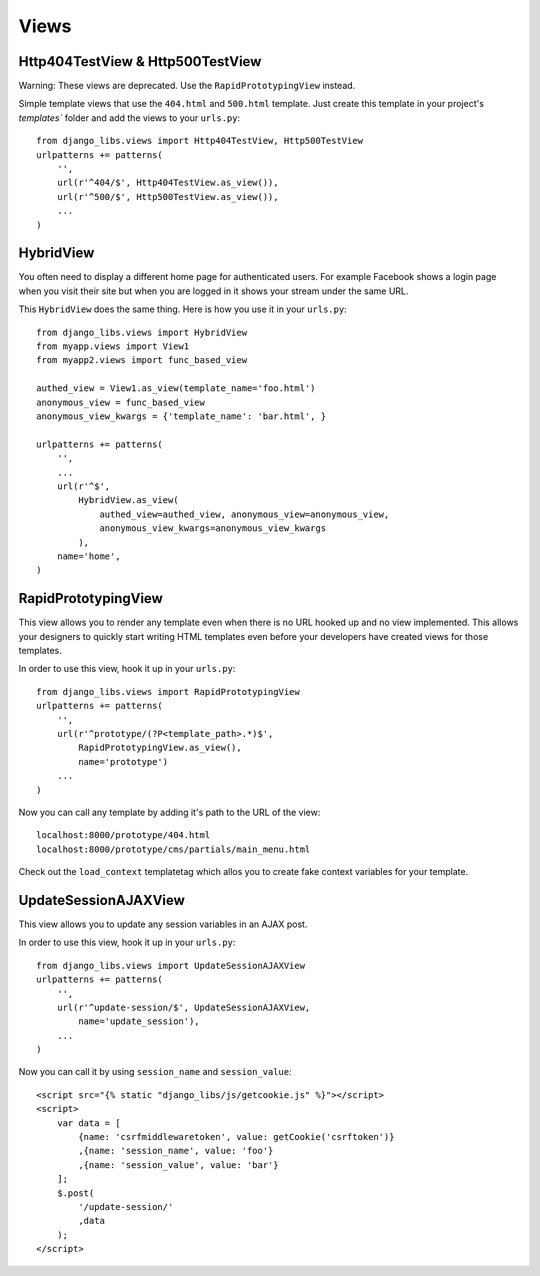 Views
=====

Http404TestView & Http500TestView
---------------------------------

Warning: These views are deprecated. Use the ``RapidPrototypingView`` instead.

Simple template views that use the ``404.html`` and ``500.html`` template.
Just create this template in your project's `templates`` folder and add the
views to your ``urls.py``::

    from django_libs.views import Http404TestView, Http500TestView
    urlpatterns += patterns(
        '',
        url(r'^404/$', Http404TestView.as_view()),
        url(r'^500/$', Http500TestView.as_view()),
        ...
    )


HybridView
----------

You often need to display a different home page for authenticated users. For
example Facebook shows a login page when you visit their site but when you
are logged in it shows your stream under the same URL.

This ``HybridView`` does the same thing. Here is how you use it in your
``urls.py``::

    from django_libs.views import HybridView
    from myapp.views import View1
    from myapp2.views import func_based_view

    authed_view = View1.as_view(template_name='foo.html')
    anonymous_view = func_based_view
    anonymous_view_kwargs = {'template_name': 'bar.html', }

    urlpatterns += patterns(
        '',
        ...
        url(r'^$',
            HybridView.as_view(
                authed_view=authed_view, anonymous_view=anonymous_view,
                anonymous_view_kwargs=anonymous_view_kwargs
            ),
        name='home',
    )


RapidPrototypingView
--------------------

This view allows you to render any template even when there is no URL hooked
up and no view implemented. This allows your designers to quickly start writing
HTML templates even before your developers have created views for those
templates.

In order to use this view, hook it up in your ``urls.py``::

    from django_libs.views import RapidPrototypingView
    urlpatterns += patterns(
        '',
        url(r'^prototype/(?P<template_path>.*)$',
            RapidPrototypingView.as_view(),
            name='prototype')
        ...
    )

Now you can call any template by adding it's path to the URL of the view::

    localhost:8000/prototype/404.html
    localhost:8000/prototype/cms/partials/main_menu.html

Check out the ``load_context`` templatetag which allos you to create fake
context variables for your template.


UpdateSessionAJAXView
--------------------

This view allows you to update any session variables in an AJAX post.

In order to use this view, hook it up in your ``urls.py``::

    from django_libs.views import UpdateSessionAJAXView
    urlpatterns += patterns(
        '',
        url(r'^update-session/$', UpdateSessionAJAXView,
            name='update_session'),
        ...
    )

Now you can call it by using ``session_name`` and ``session_value``::

    <script src="{% static "django_libs/js/getcookie.js" %}"></script>
    <script>
        var data = [
            {name: 'csrfmiddlewaretoken', value: getCookie('csrftoken')}
            ,{name: 'session_name', value: 'foo'}
            ,{name: 'session_value', value: 'bar'}
        ];
        $.post(
            '/update-session/'
            ,data
        );
    </script>
